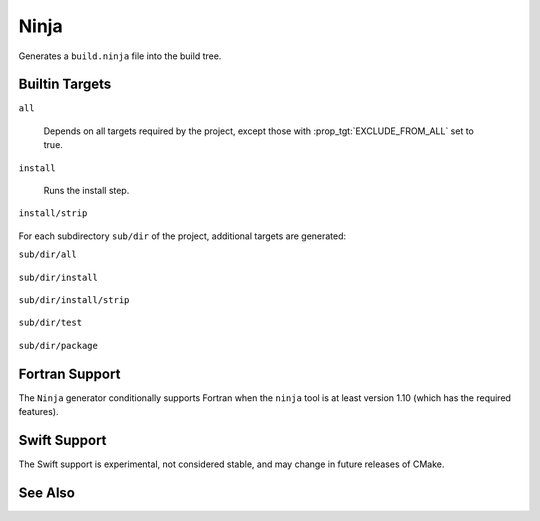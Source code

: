 Ninja
-----

Generates a ``build.ninja`` file into the build tree.

Builtin Targets
^^^^^^^^^^^^^^^

``all``

  Depends on all targets required by the project, except those with
  :prop_tgt:`EXCLUDE_FROM_ALL` set to true.

``install``

  Runs the install step.

``install/strip``

  .. versionadded:: 3.7

    Runs the install followed by a ``CMAKE_STRIP`` command, if any.

    The ``CMAKE_STRIP`` variable will contain the platform's ``strip`` utility, which
    removes symbols information from generated binaries.

For each subdirectory ``sub/dir`` of the project, additional targets
are generated:

``sub/dir/all``

  .. versionadded:: 3.6

    Depends on all targets required by the subdirectory.

``sub/dir/install``

  .. versionadded:: 3.7

    Runs the install step in the subdirectory, if any.

``sub/dir/install/strip``

  .. versionadded:: 3.7

    Runs the install step in the subdirectory followed by a ``CMAKE_STRIP`` command,
    if any.

``sub/dir/test``

  .. versionadded:: 3.7

    Runs the test step in the subdirectory, if any.

``sub/dir/package``

  .. versionadded:: 3.7

    Runs the package step in the subdirectory, if any.

Fortran Support
^^^^^^^^^^^^^^^

.. versionadded:: 3.7

The ``Ninja`` generator conditionally supports Fortran when the ``ninja``
tool is at least version 1.10 (which has the required features).

Swift Support
^^^^^^^^^^^^^

.. versionadded:: 3.15

The Swift support is experimental, not considered stable, and may change
in future releases of CMake.

See Also
^^^^^^^^

.. versionadded:: 3.17
  The :generator:`Ninja Multi-Config` generator is similar to the ``Ninja``
  generator, but generates multiple configurations at once.
